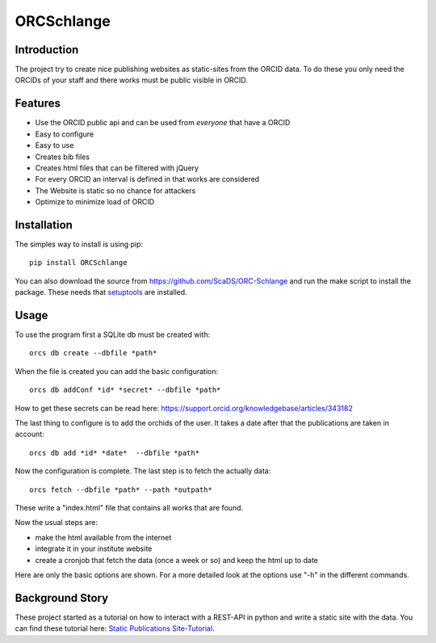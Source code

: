 ORCSchlange
===========
.. image:: https://github.com/ScaDS/ORC-Schlange/raw/master/orcschlange.png

Introduction
------------
The project try to create nice publishing websites as static-sites from the ORCID data.
To do these you only need the ORCIDs of your staff and there works must be public visible in ORCID.


Features
--------
- Use the ORCID public api and can be used from *everyone* that have a ORCID
- Easy to configure
- Easy to use
- Creates bib files
- Creates html files that can be filtered with jQuery
- For every ORCID an interval is defined in that works are considered
- The Website is static so no chance for attackers
- Optimize to minimize load of ORCID

Installation
------------
The simples way to install is using pip::

   pip install ORCSchlange

.. _`setuptools`: https://pypi.python.org/pypi/setuptools

You can also download the source from https://github.com/ScaDS/ORC-Schlange and run the make script to install the package.
These needs that `setuptools`_ are installed.

Usage
-----
To use the program first a SQLite db must be created with::

   orcs db create --dbfile *path*

When the file is created you can add the basic configuration::

   orcs db addConf *id* *secret* --dbfile *path*

How to get these secrets can be read here:  https://support.orcid.org/knowledgebase/articles/343182

The last thing to configure is to add the orchids of the user. It takes a date after that the publications are taken in account::

  orcs db add *id* *date*  --dbfile *path*

Now the configuration is complete. The last step is to fetch the actually data::

  orcs fetch --dbfile *path* --path *outpath*

These write a "index.html" file that contains all works that are found. 

Now the usual steps are:

- make the html available from the internet
- integrate it in your institute website
- create a cronjob that fetch the data (once a week or so) and keep the html up to date

Here are only the basic options are shown. For a more detailed look at the options use "-h" in the different commands.


.. _`Static Publications Site-Tutorial`: https://www.scads.de/de/aktuelles/blog/347

Background Story
----------------
These project started as a tutorial on how to interact with a REST-API in python and write a static site with the data. You can find these tutorial here:
`Static Publications Site-Tutorial`_.



